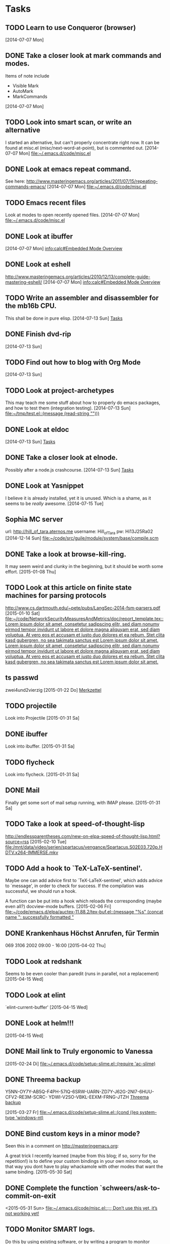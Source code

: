 * Tasks
** TODO Learn to use Conqueror (browser)
   [2014-07-07 Mon]
** DONE Take a closer look at mark commands and modes.  

   Items of note include
   - Visible Mark
   - AutoMark
   - MarkCommands
   [2014-07-07 Mon]
** TODO Look into smart scan, or write an alternative

   I started an alternative, but can't properly concentrate right now.  It can
   be found at misc.el (misc/next-word-at-point), but is commented out.  
   [2014-07-07 Mon]
   [[file:~/.emacs.d/code/misc.el]]
** DONE Look at emacs repeat command.

   See here: 
   http://www.masteringemacs.org/articles/2011/07/15/repeating-commands-emacs/
   [2014-07-07 Mon]
   [[file:~/.emacs.d/code/misc.el]]
** TODO Emacs recent files

   Look at modes to open recently opened files.  
   [2014-07-07 Mon]
   [[file:~/.emacs.d/code/misc.el]]
** DONE Look at ibuffer
   [2014-07-07 Mon]
   [[info:calc#Embedded%20Mode%20Overview][info:calc#Embedded Mode Overview]]
** DONE Look at eshell

   http://www.masteringemacs.org/articles/2010/12/13/complete-guide-mastering-eshell/
   [2014-07-07 Mon]
   [[info:calc#Embedded%20Mode%20Overview][info:calc#Embedded Mode Overview]]
** TODO Write an assembler and disassembler for the mb16b CPU.

   This shall be done in pure elisp. 
   [2014-07-13 Sun]
   [[file:~/.emacs.d/notes.org::*Tasks][Tasks]]
** DONE Finish dvd-rip
   [2014-07-13 Sun]
** TODO Find out how to blog with Org Mode
   [2014-07-13 Sun]
** TODO Look at project-archetypes

   This may teach me some stuff about how to properly do emacs packages, and
   how to test them (integration testing). 
   [2014-07-13 Sun]
   [[file:~/tmp/test.el::(message%20(read-string%20"")))][file:~/tmp/test.el::(message (read-string "")))]]
** DONE Look at eldoc
   [2014-07-13 Sun]
   [[file:~/.emacs.d/notes.org::*Tasks][Tasks]]
** DONE Take a closer look at elnode.

   Possibly after a node.js crashcourse.  
   [2014-07-13 Sun]
   [[file:~/.emacs.d/notes.org::*Tasks][Tasks]]
** DONE Look at Yasnippet

   I believe it is already installed, yet it is unused.  Which is a shame, as
   it seems to be /really/ awesome.  
   [2014-07-15 Tue]
** Sophia MC server

   url: http://hill_of_tara.aternos.me
   username: Hill_of_Tara
   pw: Hi13J25Ra02
   [2014-12-14 Sun]
   [[file:~/code/src/guile/module/system/base/compile.scm]]
** DONE Take a look at browse-kill-ring.  

   It may seem weird and clunky in the beginning, but it should be worth some
   effort.  
   [2015-01-08 Thu]
** TODO Look at this article on finite state machines for parsing protocols

   http://www.cs.dartmouth.edu/~pete/pubs/LangSec-2014-fsm-parsers.pdf
   [2015-01-10 Sat]
   [[file:~/code/NetworkSecurityMeasuresAndMetrics/doc/report_template.tex::Lorem%20ipsum%20dolor%20sit%20amet,%20consetetur%20sadipscing%20elitr,%20sed%20diam%20nonumy%20eirmod%20tempor%20invidunt%20ut%20labore%20et%20dolore%20magna%20aliquyam%20erat,%20sed%20diam%20voluptua.%20At%20vero%20eos%20et%20accusam%20et%20justo%20duo%20dolores%20et%20ea%20rebum.%20Stet%20clita%20kasd%20gubergren,%20no%20sea%20takimata%20sanctus%20est%20Lorem%20ipsum%20dolor%20sit%20amet.%20Lorem%20ipsum%20dolor%20sit%20amet,%20consetetur%20sadipscing%20elitr,%20sed%20diam%20nonumy%20eirmod%20tempor%20invidunt%20ut%20labore%20et%20dolore%20magna%20aliquyam%20erat,%20sed%20diam%20voluptua.%20At%20vero%20eos%20et%20accusam%20et%20justo%20duo%20dolores%20et%20ea%20rebum.%20Stet%20clita%20kasd%20gubergren,%20no%20sea%20takimata%20sanctus%20est%20Lorem%20ipsum%20dolor%20sit%20amet.][file:~/code/NetworkSecurityMeasuresAndMetrics/doc/report_template.tex::Lorem ipsum dolor sit amet, consetetur sadipscing elitr, sed diam nonumy eirmod tempor invidunt ut labore et dolore magna aliquyam erat, sed diam voluptua. At vero eos et accusam et justo duo dolores et ea rebum. Stet clita kasd gubergren, no sea takimata sanctus est Lorem ipsum dolor sit amet. Lorem ipsum dolor sit amet, consetetur sadipscing elitr, sed diam nonumy eirmod tempor invidunt ut labore et dolore magna aliquyam erat, sed diam voluptua. At vero eos et accusam et justo duo dolores et ea rebum. Stet clita kasd gubergren, no sea takimata sanctus est Lorem ipsum dolor sit amet.]]
** ts passwd

   zwei4und2vierzig
   [2015-01-22 Do]
   [[file:~/.emacs.d/site-lisp/diablo/diablo.org::*Merkzettel][Merkzettel]]
** TODO projectile

   Look into Projectile
   [2015-01-31 Sa]
** DONE ibuffer

   Look into ibuffer. 
   [2015-01-31 Sa]
** TODO flycheck

   Look into flycheck. 
   [2015-01-31 Sa]
** DONE Mail

   Finally get some sort of mail setup running, with IMAP please.  
   [2015-01-31 Sa]
** TODO Take a look at speed-of-thought-lisp

   http://endlessparentheses.com/new-on-elpa-speed-of-thought-lisp.html?source=rss
   [2015-02-10 Tue]
   [[file:/mnt/data/video/serien/spartacus/vengance/Spartacus.S02E03.720p.HDTV.x264-IMMERSE.mkv]]
** TODO Add a hook to `TeX-LaTeX-sentinel'.

   Maybe one can add advice first to `TeX-LaTeX-sentinel', which adds advice to
   `message', in order to check for success.  If the compilation was successful,
   we should run a hook.

   A function can be put into a hook which reloads the corresponding (maybe even
   all?) docview-mode buffers. 
   [2015-02-06 Fri]
   [[file:~/code/emacs.d/elpa/auctex-11.88.2/tex-buf.el::(message%20"%25s"%20(concat%20name%20":%20successfully%20formatted%20"][file:~/code/emacs.d/elpa/auctex-11.88.2/tex-buf.el::(message "%s" (concat name ": successfully formatted "]]
** DONE Krankenhaus Höchst Anrufen, für Termin

   069 3106 2002  09:00 - 16:00
   [2015-04-02 Thu]
** TODO Look at redshank

   Seems to be even cooler than paredit (runs in parallel, not a replacement)
   [2015-04-15 Wed]
** TODO Look at elint

   `elint-current-buffer'
   [2015-04-15 Wed]
** DONE Look at helm!!!
   [2015-04-15 Wed]
** DONE Mail link to Truly ergonomic to Vanessa
   [2015-02-24 Di]
   [[file:~/.emacs.d/code/setup-slime.el::(require%20'ac-slime)][file:~/.emacs.d/code/setup-slime.el::(require 'ac-slime)]]
** DONE Threema backup

   Y5NN-OY7Y-AB5Q-F4PH-57IQ-6SRW-UARN-ZD7Y-J62G-2NI7-6HUU-CFV2-RE3M-SCRC-
   YDWI-V2SO-VBKL-EEXM-FRNG-JTZH
   [[file:~/.emacs.d/notes.org::*Threema%20backup][Threema backup]]

   [2015-03-27 Fr]
   [[file:~/.emacs.d/code/setup-slime.el::(cond%20((eq%20system-type%20'windows-nt)][file:~/.emacs.d/code/setup-slime.el::(cond ((eq system-type 'windows-nt)]]
** DONE Bind custom keys in a minor mode?

   Seen this in a comment on http://masteringemacs.org:

   A great trick I recently learned (maybe from this blog; if so, sorry for the
   repetition!) is to define your custom bindings in your own minor mode, so
   that way you dont have to play whackamole with other modes that want the same
   binding.
   [2015-05-30 Sat]
** DONE Complete the function `schweers/ask-to-commit-on-exit
   
   <2015-05-31 Sun>
   [[file:~/.emacs.d/code/misc.el::%3B%3B%3B%20Don%E2%80%99t%20use%20this%20yet,%20it%E2%80%99s%20not%20working%20yet!][file:~/.emacs.d/code/misc.el::;;; Don’t use this yet, it’s not working yet!]]
** TODO Monitor SMART logs.

   Do this by using existing software, or by writing a program to monitor
   systemd (journalctl) logs.  These can be exported via json.  See also
   cl-json. 
   
   <2015-10-06 Tue>
** TODO Create a nice UI including customizable variables for a tea timer.
   
   <2015-10-27 Tue>
   [[file:~/.emacs.d/code/misc.el::(defcustom%20)][file:~/.emacs.d/code/misc.el::(defcustom )]]
** TODO DAK krams machen
   
   <2016-10-22 Sat>
   [[gnus:INBOX#129977986.20161020075828@wi-de.de][Email from Wilhelm Schweers: DAK-Brief]]
** TODO Geld an Mindfactory überweisen
   
   <2016-10-25 Tue>
   [[gnus:nnimap%2B1&1:INBOX#7fbbc719cb5b02656b3e2fd8354df73b@www.mindfactory.de][Email from Mindfactory AG: Bestellbestätigung 4917503 vom]]
** TODO Write some code to allow offlineimap to get its password from a GPG file.

   https://pythonhosted.org/python-gnupg/
   
   <2016-10-31 Mon>
   [[file:~/.offlineimaprc::##########%20Advanced%20settings][file:~/.offlineimaprc::########## Advanced settings]]
* Notes
** Vice City hidden packages
   Collected 100 - 81 (incl.) from
   http://www.gtaplanet.de/gtavc/100_paeckchen.html?cat=5 
   [2015-05-27 Wed]
** cl-filter git

   [2015-05-27 Wed]
   [[file:~/.emacs.d/init.el]]
** Forth resources
   - http://www.forth.org/tutorials.html
   - http://www.softsynth.com/pforth/pf_tut.php
   - [[file:~/Documents/eBooks/SP_ProgrammingForth.pdf][Programming Forth]]
   - [[file:~/Documents/eBooks/Forth - CM_ProgrammingAProblemOrientedLanguages.pdf][ProgrammingAProblemOrientedLanguages]]

   <2015-09-23 Wed>
** Bone Rekord
   | WPM           |     94 |
   | Keystrokes    |    468 |
   | Correct Words |     86 |
   | Wrong Words   |      0 |
   | Better than   | 93.21% |

   | WPM           |    101 |
   | Keystrokes    |    503 |
   | Correct Words |     93 |
   | Wrong Words   |      0 |
   | Better than   | 94.49% |
** Simply Password
   o1FaTwJXgr
** Lisp for the Web (ebook, no payment required

https://leanpub.com/lispweb
   
   <2016-04-01 Fri>
** GNU mailutils with TLS:

add WITH_GNUTLS=yes as environment variable to ./configure, together with
MU_DEFAULT_SCHEME=mh. 
   
   <2016-04-25 Mon>
   [[file:~/code/src/mailutils-2.2/configure::#%20Check%20whether%20--with-gnutls%20was%20given.][file:~/code/src/mailutils-2.2/configure::# Check whether --with-gnutls was given.]]
** Features the next LISP needs

   - Delimited and composable continuations (as in racket?)
   - Conditions and Restarts
   - CLOS + MOP
   - Dynamic/Special variables
   - Packages/Namespaces/whatever
   - Arbitrary objects as functions (maps should be functions of their keys)
     - This may necessitate the language to be a LISP-1
   - Both pattern and procedural macros
   - Pattern Matching (or at least destructuring) at all levels
   - Lexical closures (like, duh!)
   - Multiple values
   - short names!
   - Read macros
   - syntax for at least the following:
     - lists
     - symbols
     - numbers
     - hashtables
     - strings
   - bignums (including auto conversion and cond. raising)
   - fractions
   - algebraic data types
   - functional types (hashes etc)
   - Erlang style Actors?
   - parens, bracket, etc should not be equivalent
   - Good FFI
   - Save and load state to persistent storage?
   - Type and other compiler hints?
   
   <2016-06-15 Wed>
   [[file:~/.emacs.d/notes.org::*GNU%20mailutils%20with%20TLS:][GNU mailutils with TLS:]]
** Try out Emacs Hyperbole
   
   <2016-07-29 Fri>
   [[help:hyperbole]]
** Kontodaten Sophie
   | Datum | Wert                        |
   |-------+-----------------------------|
   | Name  | Sophie Lichtenstein         |
   | IBAN  | DE94 6649 0000 0011 0524 01 |
   | BIC   | GENODE61OG1                 |
** Rename 
   
   <2016-09-08 Thu>
   [[file:~/code/Masterthesis/thesis.tex::\fun{el-reader//getch}%20instead.%20As%20soon%20as%20\fun{getch}%20does%20not%20return%20a][file:~/code/Masterthesis/thesis.tex::\fun{el-reader//getch} instead. As soon as \fun{getch} does not return a]]
** Type folding in GNU Guile
   
   <2016-09-09 Fri>
   [[gnus:nnrss:wingolog#2@wingolog.nnrss][Email from nobody: type folding in guile]]
** On high performance languages (and guile?)
   
   <2016-09-09 Fri>
   [[gnus:nnrss:wingolog#3@wingolog.nnrss][Email from nobody: two paths, one peak: a view fr]]
** Self hosting in guile
   
   <2016-09-09 Fri>
   [[gnus:nnrss:wingolog#5@wingolog.nnrss][Email from nobody: the half strap: self-hosting a]]
** The World at War documentary
   Part 1: 27:00
